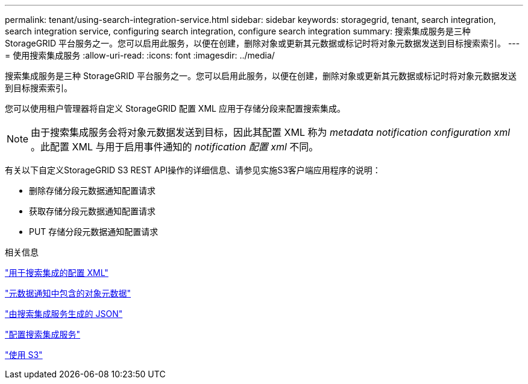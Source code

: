 ---
permalink: tenant/using-search-integration-service.html 
sidebar: sidebar 
keywords: storagegrid, tenant, search integration, search integration service, configuring search integration, configure search integration 
summary: 搜索集成服务是三种 StorageGRID 平台服务之一。您可以启用此服务，以便在创建，删除对象或更新其元数据或标记时将对象元数据发送到目标搜索索引。 
---
= 使用搜索集成服务
:allow-uri-read: 
:icons: font
:imagesdir: ../media/


[role="lead"]
搜索集成服务是三种 StorageGRID 平台服务之一。您可以启用此服务，以便在创建，删除对象或更新其元数据或标记时将对象元数据发送到目标搜索索引。

您可以使用租户管理器将自定义 StorageGRID 配置 XML 应用于存储分段来配置搜索集成。


NOTE: 由于搜索集成服务会将对象元数据发送到目标，因此其配置 XML 称为 _metadata notification configuration xml_ 。此配置 XML 与用于启用事件通知的 _notification 配置 xml_ 不同。

有关以下自定义StorageGRID S3 REST API操作的详细信息、请参见实施S3客户端应用程序的说明：

* 删除存储分段元数据通知配置请求
* 获取存储分段元数据通知配置请求
* PUT 存储分段元数据通知配置请求


.相关信息
link:configuration-xml-for-search-configuration.html["用于搜索集成的配置 XML"]

link:object-metadata-included-in-metadata-notifications.html["元数据通知中包含的对象元数据"]

link:json-generated-by-search-integration-service.html["由搜索集成服务生成的 JSON"]

link:configuring-search-integration-service.html["配置搜索集成服务"]

link:../s3/index.html["使用 S3"]
